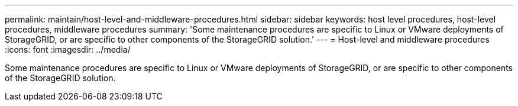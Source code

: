 ---
permalink: maintain/host-level-and-middleware-procedures.html
sidebar: sidebar
keywords: host level procedures, host-level procedures, middleware procedures
summary: 'Some maintenance procedures are specific to Linux or VMware deployments of StorageGRID, or are specific to other components of the StorageGRID solution.'
---
= Host-level and middleware procedures
:icons: font
:imagesdir: ../media/

[.lead]
Some maintenance procedures are specific to Linux or VMware deployments of StorageGRID, or are specific to other components of the StorageGRID solution.
